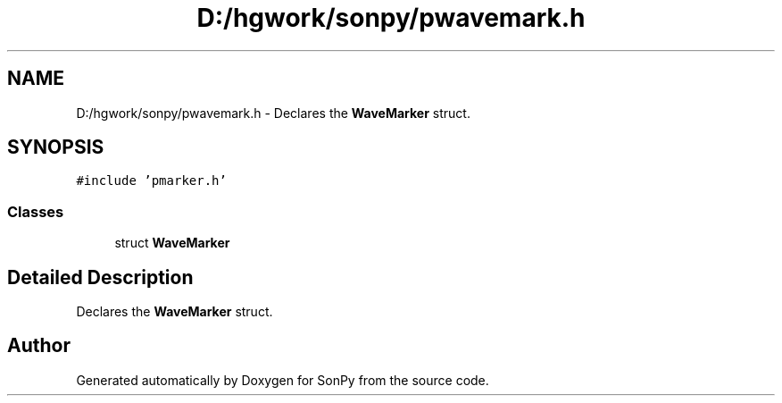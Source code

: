 .TH "D:/hgwork/sonpy/pwavemark.h" 3 "Fri Jul 9 2021" "Version 1.8.5" "SonPy" \" -*- nroff -*-
.ad l
.nh
.SH NAME
D:/hgwork/sonpy/pwavemark.h \- Declares the \fBWaveMarker\fP struct\&.  

.SH SYNOPSIS
.br
.PP
\fC#include 'pmarker\&.h'\fP
.br

.SS "Classes"

.in +1c
.ti -1c
.RI "struct \fBWaveMarker\fP"
.br
.in -1c
.SH "Detailed Description"
.PP 
Declares the \fBWaveMarker\fP struct\&. 


.SH "Author"
.PP 
Generated automatically by Doxygen for SonPy from the source code\&.
